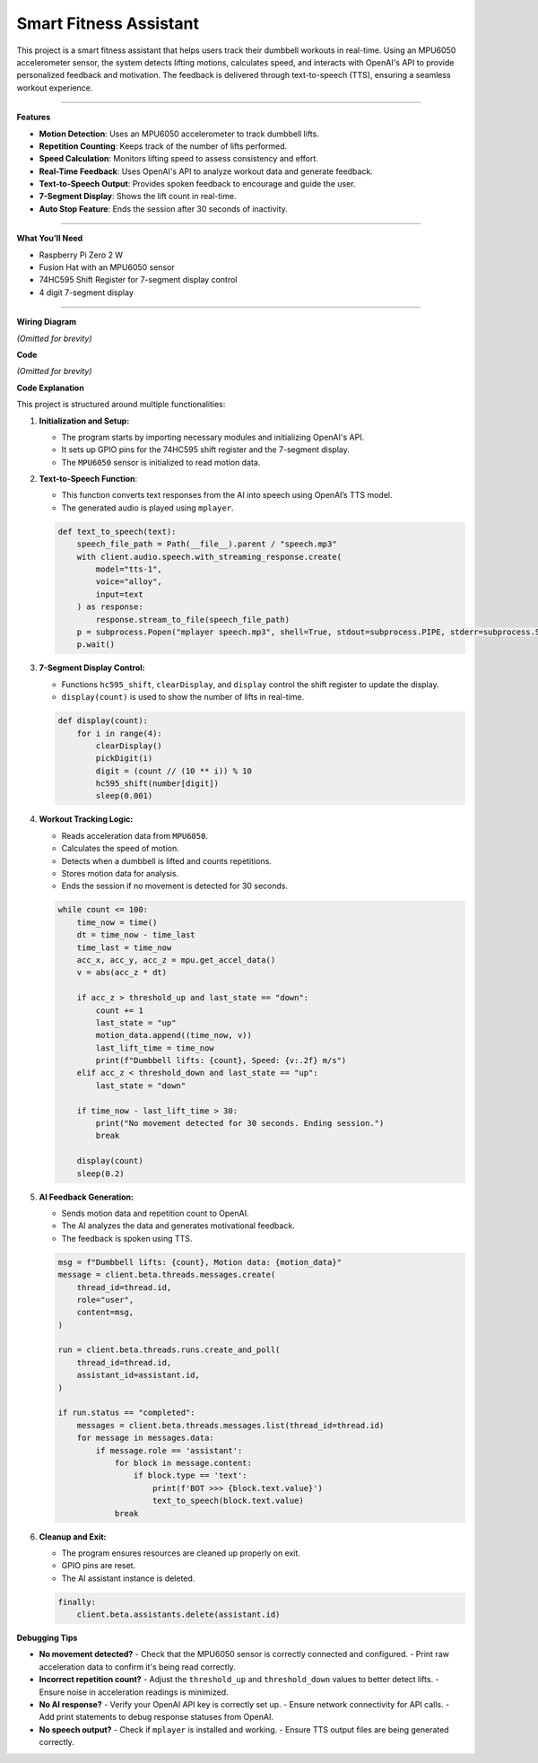 Smart Fitness Assistant
======================================

This project is a smart fitness assistant that helps users track their dumbbell workouts in real-time. Using an MPU6050 accelerometer sensor, the system detects lifting motions, calculates speed, and interacts with OpenAI's API to provide personalized feedback and motivation. The feedback is delivered through text-to-speech (TTS), ensuring a seamless workout experience.


----------------------------------------------

**Features**

- **Motion Detection**: Uses an MPU6050 accelerometer to track dumbbell lifts.
- **Repetition Counting**: Keeps track of the number of lifts performed.
- **Speed Calculation**: Monitors lifting speed to assess consistency and effort.
- **Real-Time Feedback**: Uses OpenAI's API to analyze workout data and generate feedback.
- **Text-to-Speech Output**: Provides spoken feedback to encourage and guide the user.
- **7-Segment Display**: Shows the lift count in real-time.
- **Auto Stop Feature**: Ends the session after 30 seconds of inactivity.


----------------------------------------------


**What You’ll Need**

- Raspberry Pi Zero 2 W
- Fusion Hat with an MPU6050 sensor
- 74HC595 Shift Register for 7-segment display control
- 4 digit 7-segment display


----------------------------------------------

**Wiring Diagram**

*(Omitted for brevity)*

**Code**

*(Omitted for brevity)*

**Code Explanation**

This project is structured around multiple functionalities:

1. **Initialization and Setup:**

   - The program starts by importing necessary modules and initializing OpenAI's API.
   - It sets up GPIO pins for the 74HC595 shift register and the 7-segment display.
   - The ``MPU6050`` sensor is initialized to read motion data.

2. **Text-to-Speech Function**:

   - This function converts text responses from the AI into speech using OpenAI’s TTS model.
   - The generated audio is played using ``mplayer``.

   .. code-block:: python

       def text_to_speech(text):
           speech_file_path = Path(__file__).parent / "speech.mp3"
           with client.audio.speech.with_streaming_response.create(
               model="tts-1",
               voice="alloy",
               input=text
           ) as response:
               response.stream_to_file(speech_file_path)
           p = subprocess.Popen("mplayer speech.mp3", shell=True, stdout=subprocess.PIPE, stderr=subprocess.STDOUT)
           p.wait()

3. **7-Segment Display Control:**

   - Functions ``hc595_shift``, ``clearDisplay``, and ``display`` control the shift register to update the display.
   - ``display(count)`` is used to show the number of lifts in real-time.

   .. code-block:: python

       def display(count):
           for i in range(4):
               clearDisplay()
               pickDigit(i)
               digit = (count // (10 ** i)) % 10
               hc595_shift(number[digit])
               sleep(0.001)

4. **Workout Tracking Logic:**

   - Reads acceleration data from ``MPU6050``.
   - Calculates the speed of motion.
   - Detects when a dumbbell is lifted and counts repetitions.
   - Stores motion data for analysis.
   - Ends the session if no movement is detected for 30 seconds.

   .. code-block:: python

       while count <= 100:
           time_now = time()
           dt = time_now - time_last
           time_last = time_now
           acc_x, acc_y, acc_z = mpu.get_accel_data()
           v = abs(acc_z * dt)

           if acc_z > threshold_up and last_state == "down":
               count += 1
               last_state = "up"
               motion_data.append((time_now, v))
               last_lift_time = time_now
               print(f"Dumbbell lifts: {count}, Speed: {v:.2f} m/s")
           elif acc_z < threshold_down and last_state == "up":
               last_state = "down"

           if time_now - last_lift_time > 30:
               print("No movement detected for 30 seconds. Ending session.")
               break

           display(count)
           sleep(0.2)

5. **AI Feedback Generation:**

   - Sends motion data and repetition count to OpenAI.
   - The AI analyzes the data and generates motivational feedback.
   - The feedback is spoken using TTS.

   .. code-block:: python

       msg = f"Dumbbell lifts: {count}, Motion data: {motion_data}"
       message = client.beta.threads.messages.create(
           thread_id=thread.id,
           role="user",
           content=msg,
       )

       run = client.beta.threads.runs.create_and_poll(
           thread_id=thread.id,
           assistant_id=assistant.id,
       )

       if run.status == "completed":
           messages = client.beta.threads.messages.list(thread_id=thread.id)
           for message in messages.data:
               if message.role == 'assistant':
                   for block in message.content:
                       if block.type == 'text':
                           print(f'BOT >>> {block.text.value}')
                           text_to_speech(block.text.value)
                   break

6. **Cleanup and Exit:**

   - The program ensures resources are cleaned up properly on exit.
   - GPIO pins are reset.
   - The AI assistant instance is deleted.

   .. code-block:: python

       finally:
           client.beta.assistants.delete(assistant.id)

**Debugging Tips**

- **No movement detected?**
  - Check that the MPU6050 sensor is correctly connected and configured.
  - Print raw acceleration data to confirm it's being read correctly.

- **Incorrect repetition count?**
  - Adjust the ``threshold_up`` and ``threshold_down`` values to better detect lifts.
  - Ensure noise in acceleration readings is minimized.

- **No AI response?**
  - Verify your OpenAI API key is correctly set up.
  - Ensure network connectivity for API calls.
  - Add print statements to debug response statuses from OpenAI.

- **No speech output?**
  - Check if ``mplayer`` is installed and working.
  - Ensure TTS output files are being generated correctly.

